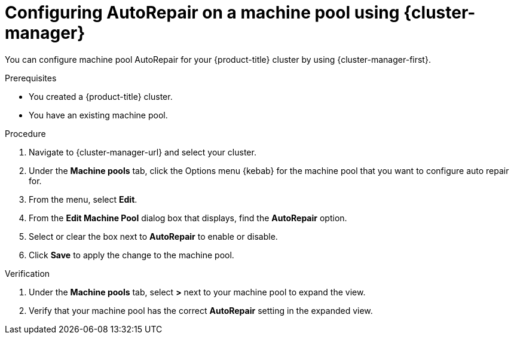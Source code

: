 // Module included in the following assemblies:
//
// * rosa_cluster_admin/rosa_nodes/rosa-managing-worker-nodes.adoc
// * nodes/rosa-managing-worker-nodes.adoc


:_mod-docs-content-type: PROCEDURE
[id="rosa-autorepair-ocm_{context}"]
= Configuring AutoRepair on a machine pool using {cluster-manager}

You can configure machine pool AutoRepair for your {product-title} cluster by using {cluster-manager-first}.

.Prerequisites

* You created a {product-title} cluster.
* You have an existing machine pool.

.Procedure


. Navigate to {cluster-manager-url} and select your cluster.
. Under the *Machine pools* tab, click the Options menu {kebab} for the machine pool that you want to configure auto repair for.
. From the menu, select *Edit*.
. From the *Edit Machine Pool* dialog box that displays, find the *AutoRepair* option.
. Select or clear the box next to *AutoRepair* to enable or disable.
. Click *Save* to apply the change to the machine pool.

.Verification

. Under the *Machine pools* tab, select *>* next to your machine pool to expand the view.
. Verify that your machine pool has the correct *AutoRepair* setting in the expanded view.